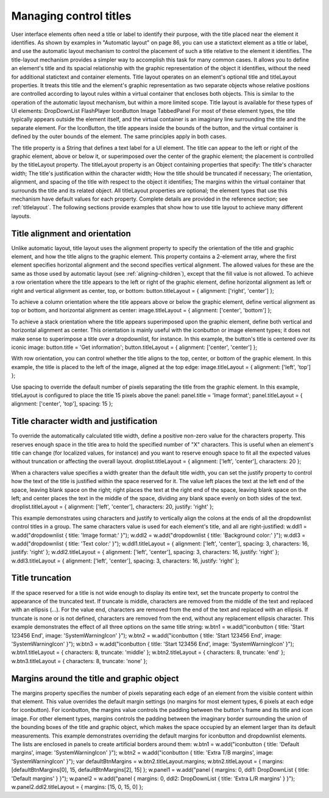 .. _managing-control-titles:

Managing control titles
=======================
User interface elements often need a title or label to identify their purpose, with the title placed near the
element it identifies. As shown by examples in "Automatic layout" on page 86, you can use a statictext
element as a title or label, and use the automatic layout mechanism to control the placement of such a title
relative to the element it identifies.
The title-layout mechanism provides a simpler way to accomplish this task for many common cases. It
allows you to define an element's title and its spacial relationship with the graphic representation of the
object it identifies, without the need for additional statictext and container elements. Title layout
operates on an element's optional title and titleLayout properties. It treats this title and the element's
graphic representation as two separate objects whose relative positions are controlled according to layout
rules within a virtual container that encloses both objects. This is similar to the operation of the automatic
layout mechanism, but within a more limited scope.
Title layout is available for these types of UI elements:
DropDownList
FlashPlayer
IconButton
Image
TabbedPanel
For most of these element types, the title typically appears outside the element itself, and the virtual
container is an imaginary line surrounding the title and the separate element. For the IconButton, the title
appears inside the bounds of the button, and the virtual container is defined by the outer bounds of the
element. The same principles apply in both cases.

The title property is a String that defines a text label for a UI element. The title can appear to the left or
right of the graphic element, above or below it, or superimposed over the center of the graphic
element; the placement is controlled by the titleLayout property.
The titleLayout property is an Object containing properties that specify:
The title's character width;
The title's justification within the character width;
How the title should be truncated if necessary;
The orientation, alignment, and spacing of the title with respect to the object it identifies;
The margins within the virtual container that surrounds the title and its related object.
All titleLayout properties are optional; the element types that use this mechanism have default values
for each property. Complete details are provided in the reference section; see :ref:`titlelayout`.
The following sections provide examples that show how to use title layout to achieve many different
layouts.

.. _title-alignment-and-orientation:

Title alignment and orientation
-------------------------------
Unlike automatic layout, title layout uses the alignment property to specify the orientation of the title and
graphic element, and how the title aligns to the graphic element. This property contains a 2-element array,
where the first element specifies horizontal alignment and the second specifies vertical alignment. The
allowed values for these are the same as those used by automatic layout (see :ref:`aligning-children`), except that the fill value is not allowed.
To achieve a row orientation where the title appears to the left or right of the graphic element, define
horizontal alignment as left or right and vertical alignment as center, top, or bottom:
button.titleLayout = { alignment: ['right', 'center'] };

To achieve a column orientation where the title appears above or below the graphic element, define
vertical alignment as top or bottom, and horizontal alignment as center:
image.titleLayout = { alignment: ['center', 'bottom'] };

To achieve a stack orientation where the title appears superimposed upon the graphic element, define
both vertical and horizontal alignment as center. This orientation is mainly useful with the
iconbutton or image element types; it does not make sense to superimpose a title over a
dropdownlist, for instance. In this example, the button's title is centered over its iconic image:
button.title = 'Get information';
button.titleLayout = { alignment: ['center', 'center'] };

With row orientation, you can control whether the title aligns to the top, center, or bottom of the
graphic element. In this example, the title is placed to the left of the image, aligned at the top edge:
image.titleLayout = { alignment: ['left', 'top'] };

Use spacing to override the default number of pixels separating the title from the graphic element. In
this example, titleLayout is configured to place the title 15 pixels above the panel:
panel.title = 'Image format';
panel.titleLayout = { alignment: ['center', 'top'], spacing: 15 };

.. _title-character-width-and-justification:

Title character width and justification
---------------------------------------
To override the automatically calculated title width, define a positive non-zero value for the
characters property. This reserves enough space in the title area to hold the specified number of "X"
characters. This is useful when an element's title can change (for localized values, for instance) and you
want to reserve enough space to fit all the expected values without truncation or affecting the overall
layout.
droplist.titleLayout = { alignment: ['left', 'center'], characters: 20 };

When a characters value specifies a width greater than the default title width, you can set the
justify property to control how the text of the title is justified within the space reserved for it. The
value left places the text at the left end of the space, leaving blank space on the right; right places
the text at the right end of the space, leaving blank space on the left; and center places the text in the
middle of the space, dividing any blank space evenly on both sides of the text.
droplist.titleLayout = { alignment: ['left', 'center'],
characters: 20,
justify: 'right' };

This example demonstrates using characters and justify to vertically align the colons at the ends
of all the dropdownlist control titles in a group. The same characters value is used for each
element's title, and all are right-justified:
w.ddl1 = w.add("dropdownlist { title: 'Image format:' }");
w.ddl2 = w.add("dropdownlist { title: 'Background color:' }");
w.ddl3 = w.add("dropdownlist { title: 'Text color:' }");
w.ddl1.titleLayout = { alignment: ['left', 'center'], spacing: 3,
characters: 16, justify: 'right' };
w.ddl2.titleLayout = { alignment: ['left', 'center'], spacing: 3,
characters: 16, justify: 'right' };
w.ddl3.titleLayout = { alignment: ['left', 'center'], spacing: 3,
characters: 16, justify: 'right' };

.. _title-truncation:

Title truncation
----------------
If the space reserved for a title is not wide enough to display its entire text, set the truncate property to
control the appearance of the truncated text. If truncate is middle, characters are removed from the
middle of the text and replaced with an ellipsis (...). For the value end, characters are removed from the
end of the text and replaced with an ellipsis. If truncate is none or is not defined, characters are removed
from the end, without any replacement ellipsis character.
This example demonstrates the effect of all three options on the same title string:
w.btn1 = w.add("iconbutton { title: 'Start 123456 End', image: 'SystemWarningIcon' }");
w.btn2 = w.add("iconbutton { title: 'Start 123456 End', image: 'SystemWarningIcon' }");
w.btn3 = w.add("iconbutton { title: 'Start 123456 End', image: 'SystemWarningIcon' }");
w.btn1.titleLayout = { characters: 8, truncate: 'middle' };
w.btn2.titleLayout = { characters: 8, truncate: 'end' };
w.btn3.titleLayout = { characters: 8, truncate: 'none' };

.. _margins-around-the-title-and-graphic-object:

Margins around the title and graphic object
-------------------------------------------
The margins property specifies the number of pixels separating each edge of an element from the visible
content within that element. This value overrides the default margin settings (no margins for most
element types, 6 pixels at each edge for iconbutton).
For iconbutton, the margins value controls the padding between the button's frame and its title and
icon image.
For other element types, margins controls the padding between the imaginary border surrounding
the union of the bounding boxes of the title and graphic object, which makes the space occupied by
an element larger than its default measurements.
This example demonstrates overriding the default margins for iconbutton and dropdownlist elements.
The lists are enclosed in panels to create artificial borders around them:
w.btn1 = w.add("iconbutton { title: 'Default margins', image: 'SystemWarningIcon' }");
w.btn2 = w.add("iconbutton { title: 'Extra T/B margins',
image: 'SystemWarningIcon' }");
var defaultBtnMargins = w.btn2.titleLayout.margins;
w.btn2.titleLayout = { margins: [defaultBtnMargins[0], 15, defaultBtnMargins[2], 15] };
w.panel1 = w.add("panel { margins: 0, ddl1: DropDownList
{ title: 'Default margins' } }");
w.panel2 = w.add("panel { margins: 0, ddl2: DropDownList
{ title: 'Extra L/R margins' } }");
w.panel2.ddl2.titleLayout = { margins: [15, 0, 15, 0] };

